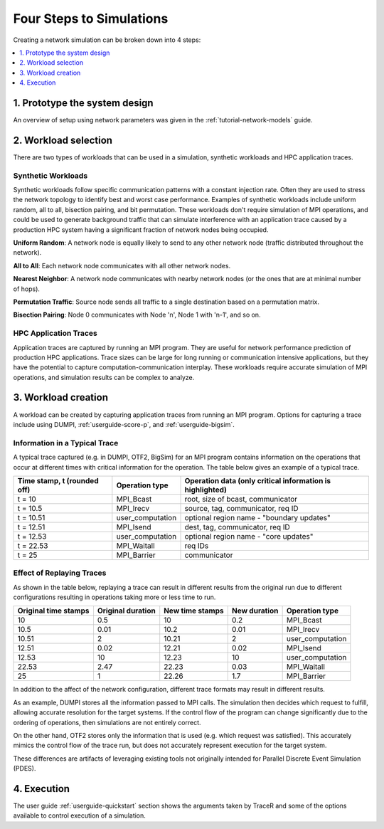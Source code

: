 .. _tutorial-simulation-basics:

Four Steps to Simulations
=========================

Creating a network simulation can be broken down into 4 steps:

.. contents::
   :depth: 1
   :local:

1. Prototype the system design
------------------------------

An overview of setup using network parameters was given
in the :ref:`tutorial-network-models` guide.

2. Workload selection
---------------------

There are two types of workloads that can be used in a simulation,
synthetic workloads and HPC application traces.

Synthetic Workloads
^^^^^^^^^^^^^^^^^^^

Synthetic workloads follow specific communication patterns with a
constant injection rate. Often they are used to stress the network
topology to identify best and worst case performance. Examples of
synthetic workloads include uniform random, all to all, bisection
pairing, and bit permutation. These workloads don't require simulation
of MPI operations, and could be used to generate background traffic
that can simulate interference with an application trace caused by
a production HPC system having a significant fraction of network nodes
being occupied.

**Uniform Random**: A network node is equally likely to send to any other
network node (traffic distributed throughout the network).

**All to All**: Each network node communicates with all other network nodes.

**Nearest Neighbor**: A network node communicates with nearby network nodes
(or the ones that are at minimal number of hops).

**Permutation Traffic**: Source node sends all traffic to a single destination
based on a permutation matrix.

**Bisection Pairing**: Node 0 communicates with Node 'n', Node 1 with 'n-1',
and so on.

HPC Application Traces
^^^^^^^^^^^^^^^^^^^^^^

Application traces are captured by running an MPI program. They are
useful for network performance prediction of production HPC applications.
Trace sizes can be large for long running or communication intensive
applications, but they have the potential to capture computation-communication
interplay. These workloads require accurate simulation of MPI operations, and
simulation results can be complex to analyze.

3. Workload creation
--------------------

A workload can be created by capturing application traces from
running an MPI program. Options for capturing a trace include
using DUMPI, :ref:`userguide-score-p`, and :ref:`userguide-bigsim`.

Information in a Typical Trace
^^^^^^^^^^^^^^^^^^^^^^^^^^^^^^

A typical trace captured (e.g. in DUMPI, OTF2, BigSim) for an
MPI program contains information on the operations that occur
at different times with critical information for the operation.
The table below gives an example of a typical trace.

===========================   ================   =========================================================
Time stamp, t (rounded off)   Operation type     Operation data (only critical information is highlighted)
===========================   ================   =========================================================
t = 10                        MPI_Bcast          root, size of bcast, communicator
t = 10.5                      MPI_Irecv          source, tag, communicator, req ID
t = 10.51                     user_computation   optional region name - "boundary updates"
t = 12.51                     MPI_Isend          dest, tag, communicator, req ID
t = 12.53                     user_computation   optional region name - "core updates"
t = 22.53                     MPI_Waitall        req IDs
t = 25                        MPI_Barrier        communicator
===========================   ================   =========================================================

Effect of Replaying Traces
^^^^^^^^^^^^^^^^^^^^^^^^^^

As shown in the table below, replaying a trace can result in
different results from the original run due to different configurations
resulting in operations taking more or less time to run.

====================   =================   ===============   ============   ================
Original time stamps   Original duration   New time stamps   New duration   Operation type
====================   =================   ===============   ============   ================
10                     0.5                 10                0.2            MPI_Bcast
10.5                   0.01                10.2              0.01           MPI_Irecv
10.51                  2                   10.21             2              user_computation
12.51                  0.02                12.21             0.02           MPI_Isend
12.53                  10                  12.23             10             user_computation
22.53                  2.47                22.23             0.03           MPI_Waitall
25                     1                   22.26             1.7            MPI_Barrier
====================   =================   ===============   ============   ================

In addition to the affect of the network configuration, different trace
formats may result in different results.

As an example, DUMPI stores all the information passed to MPI calls. The
simulation then decides which request to fulfill, allowing accurate resolution
for the target systems. If the control flow of the program can change
significantly due to the ordering of operations, then simulations are not
entirely correct.

On the other hand, OTF2 stores only the information that is used (e.g. which
request was satisfied). This accurately mimics the control flow of the trace
run, but does not accurately represent execution for the target system.

These differences are artifacts of leveraging existing tools not originally
intended for Parallel Discrete Event Simulation (PDES).

4. Execution
------------

The user guide :ref:`userguide-quickstart` section shows the
arguments taken by TraceR and some of the options available
to control execution of a simulation.
